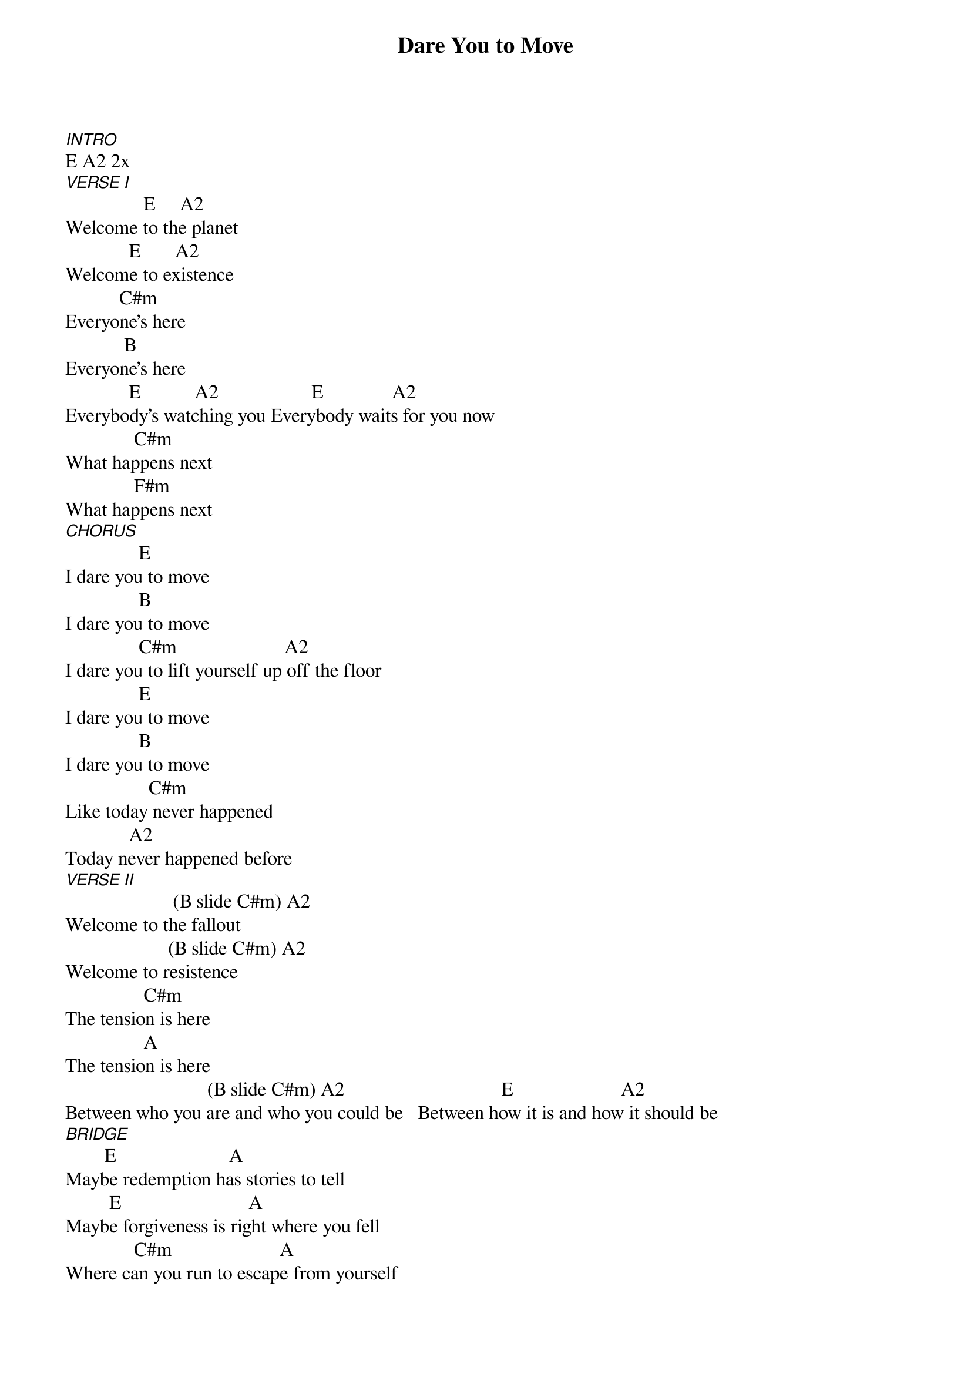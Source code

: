 {title: Dare You to Move}
{key: E}
{tempo: }
{time: 4/4}
{duration: 0}


[INTRO]
E A2 2x
[VERSE I]
                E     A2
Welcome to the planet
             E       A2
Welcome to existence
           C#m
Everyone's here
            B
Everyone's here
             E           A2                   E              A2
Everybody's watching you Everybody waits for you now
              C#m
What happens next
              F#m
What happens next
[CHORUS]
               E   
I dare you to move
               B
I dare you to move
               C#m                      A2
I dare you to lift yourself up off the floor
               E
I dare you to move
               B
I dare you to move
                 C#m
Like today never happened
             A2
Today never happened before
[VERSE II]
                      (B slide C#m) A2
Welcome to the fallout
                     (B slide C#m) A2
Welcome to resistence
                C#m
The tension is here
                A
The tension is here
                             (B slide C#m) A2                                E                      A2
Between who you are and who you could be   Between how it is and how it should be
[BRIDGE]
        E                       A
Maybe redemption has stories to tell
         E                          A
Maybe forgiveness is right where you fell
              C#m                      A
Where can you run to escape from yourself
                 F#m
Where you gonna go
                  B
Where you gonna go
  